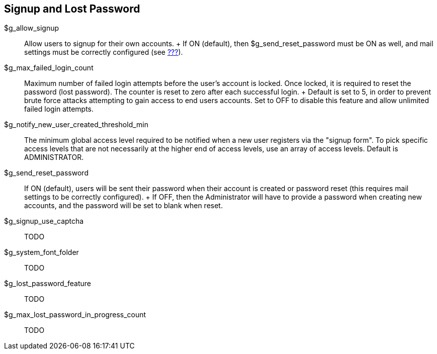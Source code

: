 [[admin.config.signup]]
== Signup and Lost Password

$g_allow_signup::
  Allow users to signup for their own accounts.
  +
  If ON (default), then $g_send_reset_password must be ON as well, and
  mail settings must be correctly configured (see
  link:#admin.config.email[???]).
$g_max_failed_login_count::
  Maximum number of failed login attempts before the user's account is
  locked. Once locked, it is required to reset the password (lost
  password). The counter is reset to zero after each successful login.
  +
  Default is set to 5, in order to prevent brute force attacks
  attempting to gain access to end users accounts. Set to OFF to disable
  this feature and allow unlimited failed login attempts.
$g_notify_new_user_created_threshold_min::
  The minimum global access level required to be notified when a new
  user registers via the "signup form". To pick specific access levels
  that are not necessarily at the higher end of access levels, use an
  array of access levels. Default is ADMINISTRATOR.
$g_send_reset_password::
  If ON (default), users will be sent their password when their account
  is created or password reset (this requires mail settings to be
  correctly configured).
  +
  If OFF, then the Administrator will have to provide a password when
  creating new accounts, and the password will be set to blank when
  reset.
$g_signup_use_captcha::
  TODO
$g_system_font_folder::
  TODO
$g_lost_password_feature::
  TODO
$g_max_lost_password_in_progress_count::
  TODO
